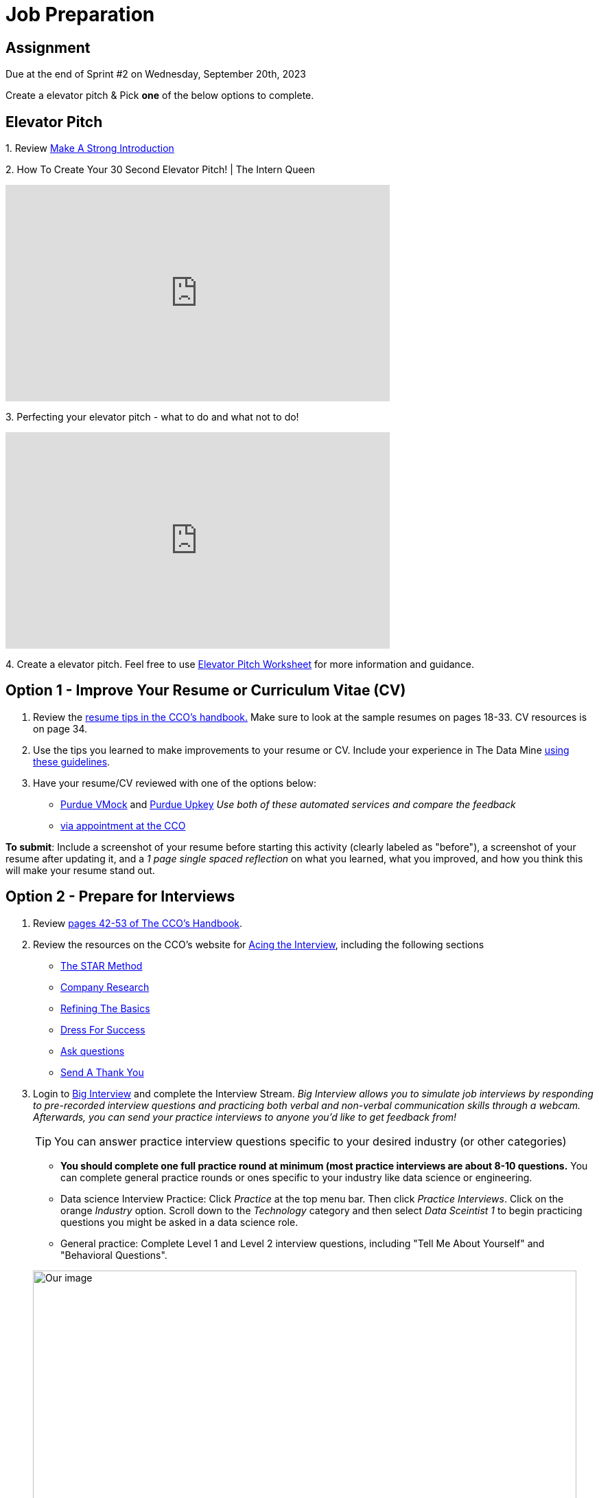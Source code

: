 = Job Preparation

== Assignment

Due at the end of Sprint #2 on Wednesday, September 20th, 2023

Create a elevator pitch &
Pick *one* of the below options to complete. 

== Elevator Pitch


1. 
Review https://www.cco.purdue.edu/Students/BuildYourNetwork?tab=MakeaStrongIntroduction[Make A Strong Introduction]

2.  
How To Create Your 30 Second Elevator Pitch! | The Intern Queen 

++++
<iframe width="560" height="315" src="https://www.youtube.com/embed/Lb0Yz_5ZYzI" title="YouTube video player" frameborder="0" allow="accelerometer; autoplay; clipboard-write; encrypted-media; gyroscope; picture-in-picture; web-share" allowfullscreen></iframe>
++++

3. 
Perfecting your elevator pitch - what to do and what not to do! 

++++
<iframe width="560" height="315" src="https://www.youtube.com/embed/O6U9OGpvV78" title="YouTube video player" frameborder="0" allow="accelerometer; autoplay; clipboard-write; encrypted-media; gyroscope; picture-in-picture; web-share" allowfullscreen></iframe>
++++


4. 
Create a elevator pitch.
Feel free to use https://www.google.com/url?sa=t&rct=j&q=&esrc=s&source=web&cd=&ved=2ahUKEwiDz7qljKiAAxXfMlkFHU71BBkQFnoECCYQAQ&url=https%3A%2F%2Fwww.business.purdue.edu%2Fkpdc%2Fdocuments%2FElevator-Pitch-Student-Guidelines.docx&usg=AOvVaw3-5QVcOrLLFEOHh-scf--s&opi=89978449[Elevator Pitch Worksheet] for more information and guidance.



== Option 1 - Improve Your Resume or Curriculum Vitae (CV) 

1. Review the link:https://user-52947541.cld.bz/2022-2023-Purdue-University-Career-Success-Handbook/17/[resume tips in the CCO's handbook.] Make sure to look at the sample resumes on pages 18-33. CV resources is on page 34. 

2. Use the tips you learned to make improvements to your resume or CV. Include your experience in The Data Mine xref:professional_development.adoc[using these guidelines]. 

3. Have your resume/CV reviewed with one of the options below:  
* link:https://www.cco.purdue.edu/Students/ResumesAndCVs?tab=Edit%26Proofread[Purdue VMock] and link:https://upkey.com/partners/purdue[Purdue Upkey] _Use both of these automated services and compare the feedback_
* link:https://www.cco.purdue.edu/Students/ResumesAndCVs?tab=Edit%26Proofread[via appointment at the CCO]

*To submit*: Include a screenshot of your resume before starting this activity (clearly labeled as "before"), a screenshot of your resume after updating it, and a _1 page single spaced reflection_ on what you learned, what you improved, and how you think this will make your resume stand out. 


== Option 2 - Prepare for Interviews

1. Review link:https://user-52947541.cld.bz/2022-2023-Purdue-University-Career-Success-Handbook/42/[pages 42-53 of The CCO's Handbook].  

2. Review the resources on the CCO's website for link:https://www.cco.purdue.edu/Students/AcetheInterview[Acing the Interview], including the following sections

** link:https://www.cco.purdue.edu/Students/AcetheInterview?tab=PracticetheSTARMethod[The STAR Method] 
** link:https://www.cco.purdue.edu/Students/AcetheInterview?tab=ConductCompanyResearch[Company Research]
** link:https://www.cco.purdue.edu/Students/AcetheInterview?tab=RefinetheBasics[Refining The Basics]
** link:https://www.cco.purdue.edu/Students/AcetheInterview?tab=DayoftheInterview[Dress For Success]
** link:https://www.cco.purdue.edu/Students/AcetheInterview?tab=DayoftheInterview[Ask questions]
** link:https://www.cco.purdue.edu/Students/AcetheInterview?tab=AftertheInterview[Send A Thank You] 

3. Login to link:https://purdue.biginterview.com/[Big Interview] and complete the Interview Stream.  _Big Interview allows you to simulate job interviews by responding to pre-recorded interview questions and practicing both verbal and non-verbal communication skills through a webcam. Afterwards, you can send your practice interviews to anyone you'd like to get feedback from!_
+
--

[TIP]
====
You can answer practice interview questions specific to your desired industry (or other categories)
====

** *You should complete one full practice round at minimum (most practice interviews are about 8-10 questions.* You can complete general practice rounds or ones specific to your industry like data science or engineering. 
** Data science Interview Practice: Click _Practice_ at the top menu bar. Then click _Practice Interviews_. Click on the orange _Industry_ option. Scroll down to the _Technology_ category and then select _Data Sceintist 1_ to begin practicing questions you might be asked in a data science role. 

** General practice: Complete Level 1 and Level 2 interview questions, including "Tell Me About Yourself" and "Behavioral Questions".

image::professional_development_biginterview.jpg[Our image, width=792, height=500, loading=lazy, title="Screenshot of Big Interview dashboard."]

--
+

4. Once you have answered all of the interview questions, click _My videos_, then click _Actions_, then review yourself. 


[Optional] Want more practice? link:https://www.cco.purdue.edu/Students/WhatWeOffer#CCOServices[Schedule a mock interview] with a CCO Career Consultant. The CCO requires that you complete Interview Stream before scheduling an appoint with a consultant. 

*To submit*: Include a screenshot of your completed videos with self-reviews. Write a _1 page single spaced reflection_ on what you learned, and how you will implement these strategies in future interviews. 
